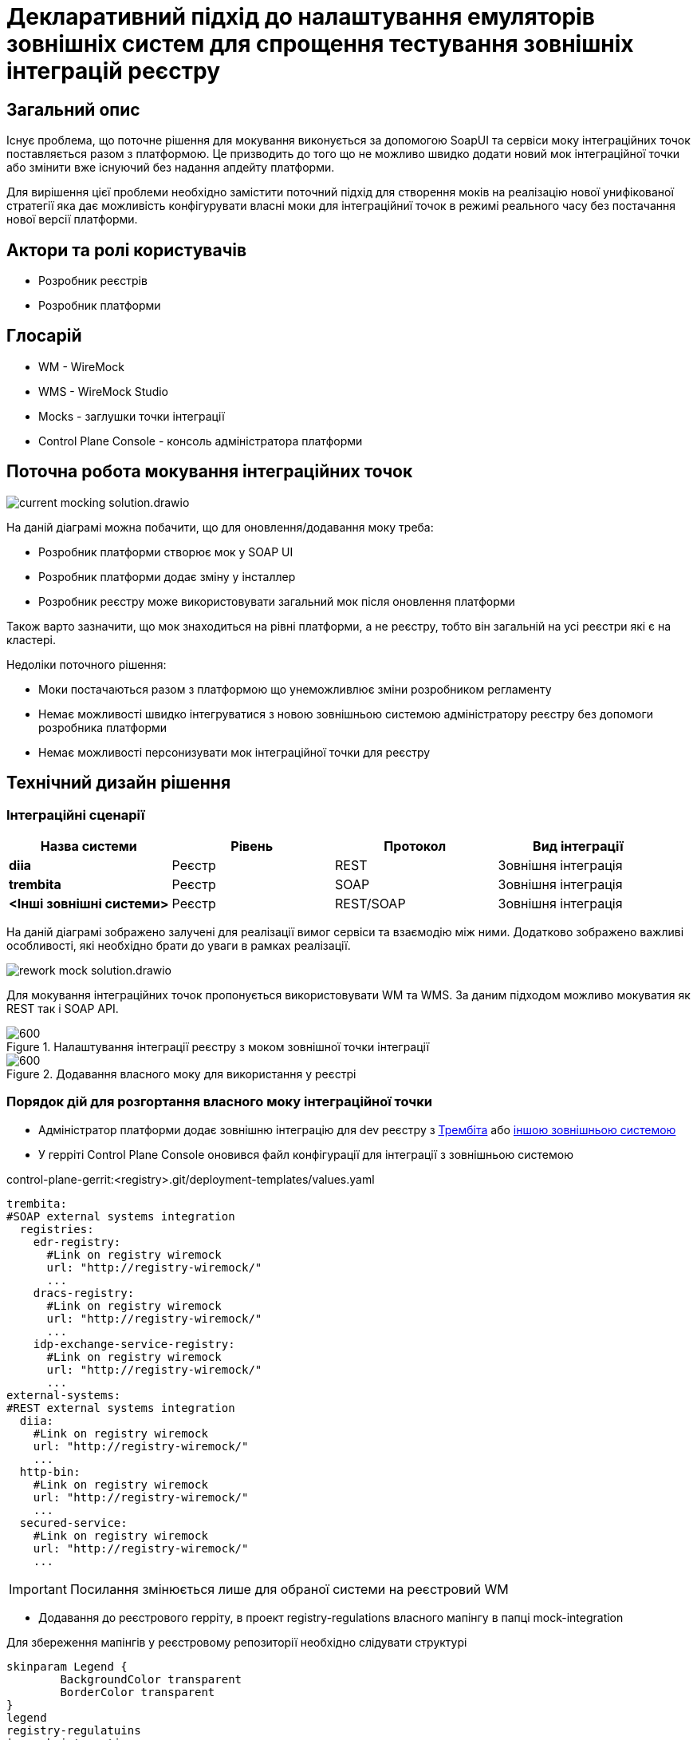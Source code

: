 = Декларативний підхід до налаштування емуляторів зовнішніх систем для спрощення тестування зовнішніх інтеграцій реєстру

== Загальний опис

Існує проблема, що поточне рішення для мокування виконується за допомогою SoapUI та сервіси моку інтеграційних точок поставляється разом з платформою. Це призводить до того що не можливо швидко додати новий мок інтеграційної точки або змінити вже існуючий без надання апдейту платформи.

Для вирішення цієї проблеми необхідно замістити поточний підхід для створення моків на реалізацію нової унифікованої стратегії яка дає можливість конфігурувати власні моки для інтеграційниї точок в режимі реального часу без постачання нової версії платформи.

== Актори та ролі користувачів

* Розробник реєстрів
* Розробник платформи

== Глосарій

- WM - WireMock
- WMS - WireMock Studio
- Mocks - заглушки точки інтеграції
- Control Plane Console - консоль адміністратора платформи

== Поточна робота мокування інтеграційних точок

image::architecture-workspace/platform-evolution/mocking/current-mocking-solution.drawio.svg[]

На даній діаграмі можна побачити, що для оновлення/додавання моку треба:

* Розробник платформи створює мок у SOAP UI
* Розробник платформи додає зміну у інсталлер
* Розробник реєстру може використовувати загальний мок після оновлення платформи

Також варто зазначити, що мок знаходиться на рівні платформи, а не реєстру, тобто він загальній на усі реєстри які є на кластері.

Недоліки поточного рішення:

* Моки постачаються разом з платформою що унеможливлює зміни розробником регламенту
* Немає можливості швидко інтегруватися з новою зовнішньою системою адміністратору реєстру без допомоги розробника платформи
* Немає можливості персонизувати мок інтеграційної точки для реєстру


== Технічний дизайн рішення

=== Інтеграційні сценарії
|===
|Назва системи|Рівень|Протокол|Вид інтеграції

|*diia*
|Реєстр
|REST
|Зовнішня інтеграція

|*trembita*
|Реєстр
|SOAP
|Зовнішня інтеграція


|*<Інші зовнішні системи>*
|Реєстр
|REST/SOAP
|Зовнішня інтеграція

|===

На даній діаграмі зображено залучені для реалізації вимог сервіси та взаємодію між ними. Додатково зображено важливі особливості, які необхідно брати до уваги в рамках реалізації.

image::architecture-workspace/platform-evolution/mocking/rework-mock-solution.drawio.svg[align="center"]

Для мокування інтеграційних точок пропонується використовувати WM та WMS. За даним підходом можливо мокуватия як REST так і SOAP API.

.Налаштування інтеграції реєстру з моком зовнішної точки інтеграції
image::architecture-workspace/platform-evolution/mocking/set-mocking-usage.png[600, align="center"]


.Додавання власного моку для використання у реєстрі
image::architecture-workspace/platform-evolution/mocking/add-custom-mocking.png[600, align="center"]


=== Порядок дій для розгортання власного моку інтеграційної точки

* Адміністратор платформи додає зовнішню інтеграцію для dev реєстру з <<trembita-link, Трембіта>> або <<external-system, іншою зовнішньою системою>>

* У герріті Control Plane Console оновився файл конфігурації для інтеграції з зовнішньою системою

.control-plane-gerrit:<registry>.git/deployment-templates/values.yaml
[source,yaml]
----
trembita:
#SOAP external systems integration
  registries:
    edr-registry:
      #Link on registry wiremock
      url: "http://registry-wiremock/"
      ...
    dracs-registry:
      #Link on registry wiremock
      url: "http://registry-wiremock/"
      ...
    idp-exchange-service-registry:
      #Link on registry wiremock
      url: "http://registry-wiremock/"
      ...
external-systems:
#REST external systems integration
  diia:
    #Link on registry wiremock
    url: "http://registry-wiremock/"
    ...
  http-bin:
    #Link on registry wiremock
    url: "http://registry-wiremock/"
    ...
  secured-service:
    #Link on registry wiremock
    url: "http://registry-wiremock/"
    ...
----
[IMPORTANT]
Посилання змінюється лише для обраної системи на реєстровий WM

* Додавання до реєстрового герріту, в проект registry-regulations власного мапінгу в папці mock-integration

Для збереження мапінгів у реєстровому репозиторії необхідно слідувати структурі

[plantuml, format=svg, align="center"]
----
skinparam Legend {
	BackgroundColor transparent
	BorderColor transparent
}
legend
registry-regulatuins
|_ mock-integration
  |_ ${external_system_name}.json
  |_ ${external_system_name}-${request_name}-response.json
  |_ ....
end legend
----

Приклад файлу мапінгів:
[source, json]
----
    {
        "mappings": [
            {
                "metadata": {
                    "description": "REST Mapping Sample"
                },
                "request": {
                    "method" : "GET",
                    "url" : "/api/v1/public-service/damaged-property/filtered"
                },
                "response": {
                    "status" : 200,
                    "bodyFilePath" : "mock-integration/diia_damaged-property_response.json",
                    "headers" : {
                        "Content-Type" : "application/json"
                    }
                }
            },
            {
                "metadata": {
                    "description": "SOAP mapping sample"
                },
                "request": {
                    "method" : "POST",
                    "url" : "/mockEdr"
                 },
                "response": {
                    "status" : 200,
                    "bodyFilePath" : "mock-integration/edr_mockEdr_response.xml",
                    "" : {
                        "Content-Type" : "text/xml"
                    }
                }
            }
        ]
    }
----
[TIP]
https://wiremock.org/docs/stubbing/[Посилання на документацію за якою треба створювати власні мапінги]

* Під час виконання пайплайну registry-regulations-management при наявності мапінгів виконується запит
[source, bash]
----
curl -v -d @mapping.json http://registry-wiremock:8080/__admin/mappings/import
----
[IMPORTANT]
Мапінги можуть зберігатись у декількох файлах, тому треба імпортувати за допомогою API усі файли з мапінгами

== Управління конфігурацїєю мокування

.[#trembita-link]#Налаштування взаємодії реєстру через Тримбіту для dev реєстру#
image::architecture-workspace/platform-evolution/mocking/mock_trembita.png[registry-integrations-management, 200, align="center"]

.Налаштування взаємодії з моком інтеграційних точок Трембіта для dev реєстру
image::architecture-workspace/platform-evolution/mocking/enable_mock_trembita.png[registry-integrations-management, 200, align="center"]

.[#external-system]#Налаштування взаємодії реєстру з зовнішньою системою#
image::architecture-workspace/platform-evolution/mocking/mock_rest_system.png[registry-integrations-management, 200, align="center"]

.Налаштування взаємодії реєстру з моком інтеграційних точок зовнішніх систем
image::architecture-workspace/platform-evolution/mocking/enable_mock_rest_system.png[registry-integrations-management, 200, align="center"]


== Приклад створення власного моку WMS

Мапінг для імпорту можна створити у WMS, для цього треба:

* Перейти до WMS та натиснути Mock API кнопку

image::architecture-workspace/platform-evolution/mocking/mock-api.png[align="center"]

* Обрати пустий шаблон та заповнити назву

image::architecture-workspace/platform-evolution/mocking/create-new-mock.png[align="center"]

* Перейти до вкладки Stubs

image::architecture-workspace/platform-evolution/mocking/stubs.png[align="center"]

* Натиснути кнопку New

image::architecture-workspace/platform-evolution/mocking/new-stub.png[align="center"]

* Заповнити налаштування мапінгу та зберегти його

image::architecture-workspace/platform-evolution/mocking/save-stub.png[align="center"]

* Експортувати файл для завантаження його у реєстровий герріт

image::architecture-workspace/platform-evolution/mocking/export-mock.png[align="center"]


== Високорівневий план розробки

=== Технічні експертизи

* _DevOps_
* _Dev_

=== План розробки

* Деплой WM та WMS під час розгортання тільки dev реєстрів
* Оновлення Control Plane Console під нову функціональність
* Додавання стейджу у registry-regulations пайплайну для імпорту мапінгів
* Створення конг роуту на WMS
* Розробка інструкцій користувачів